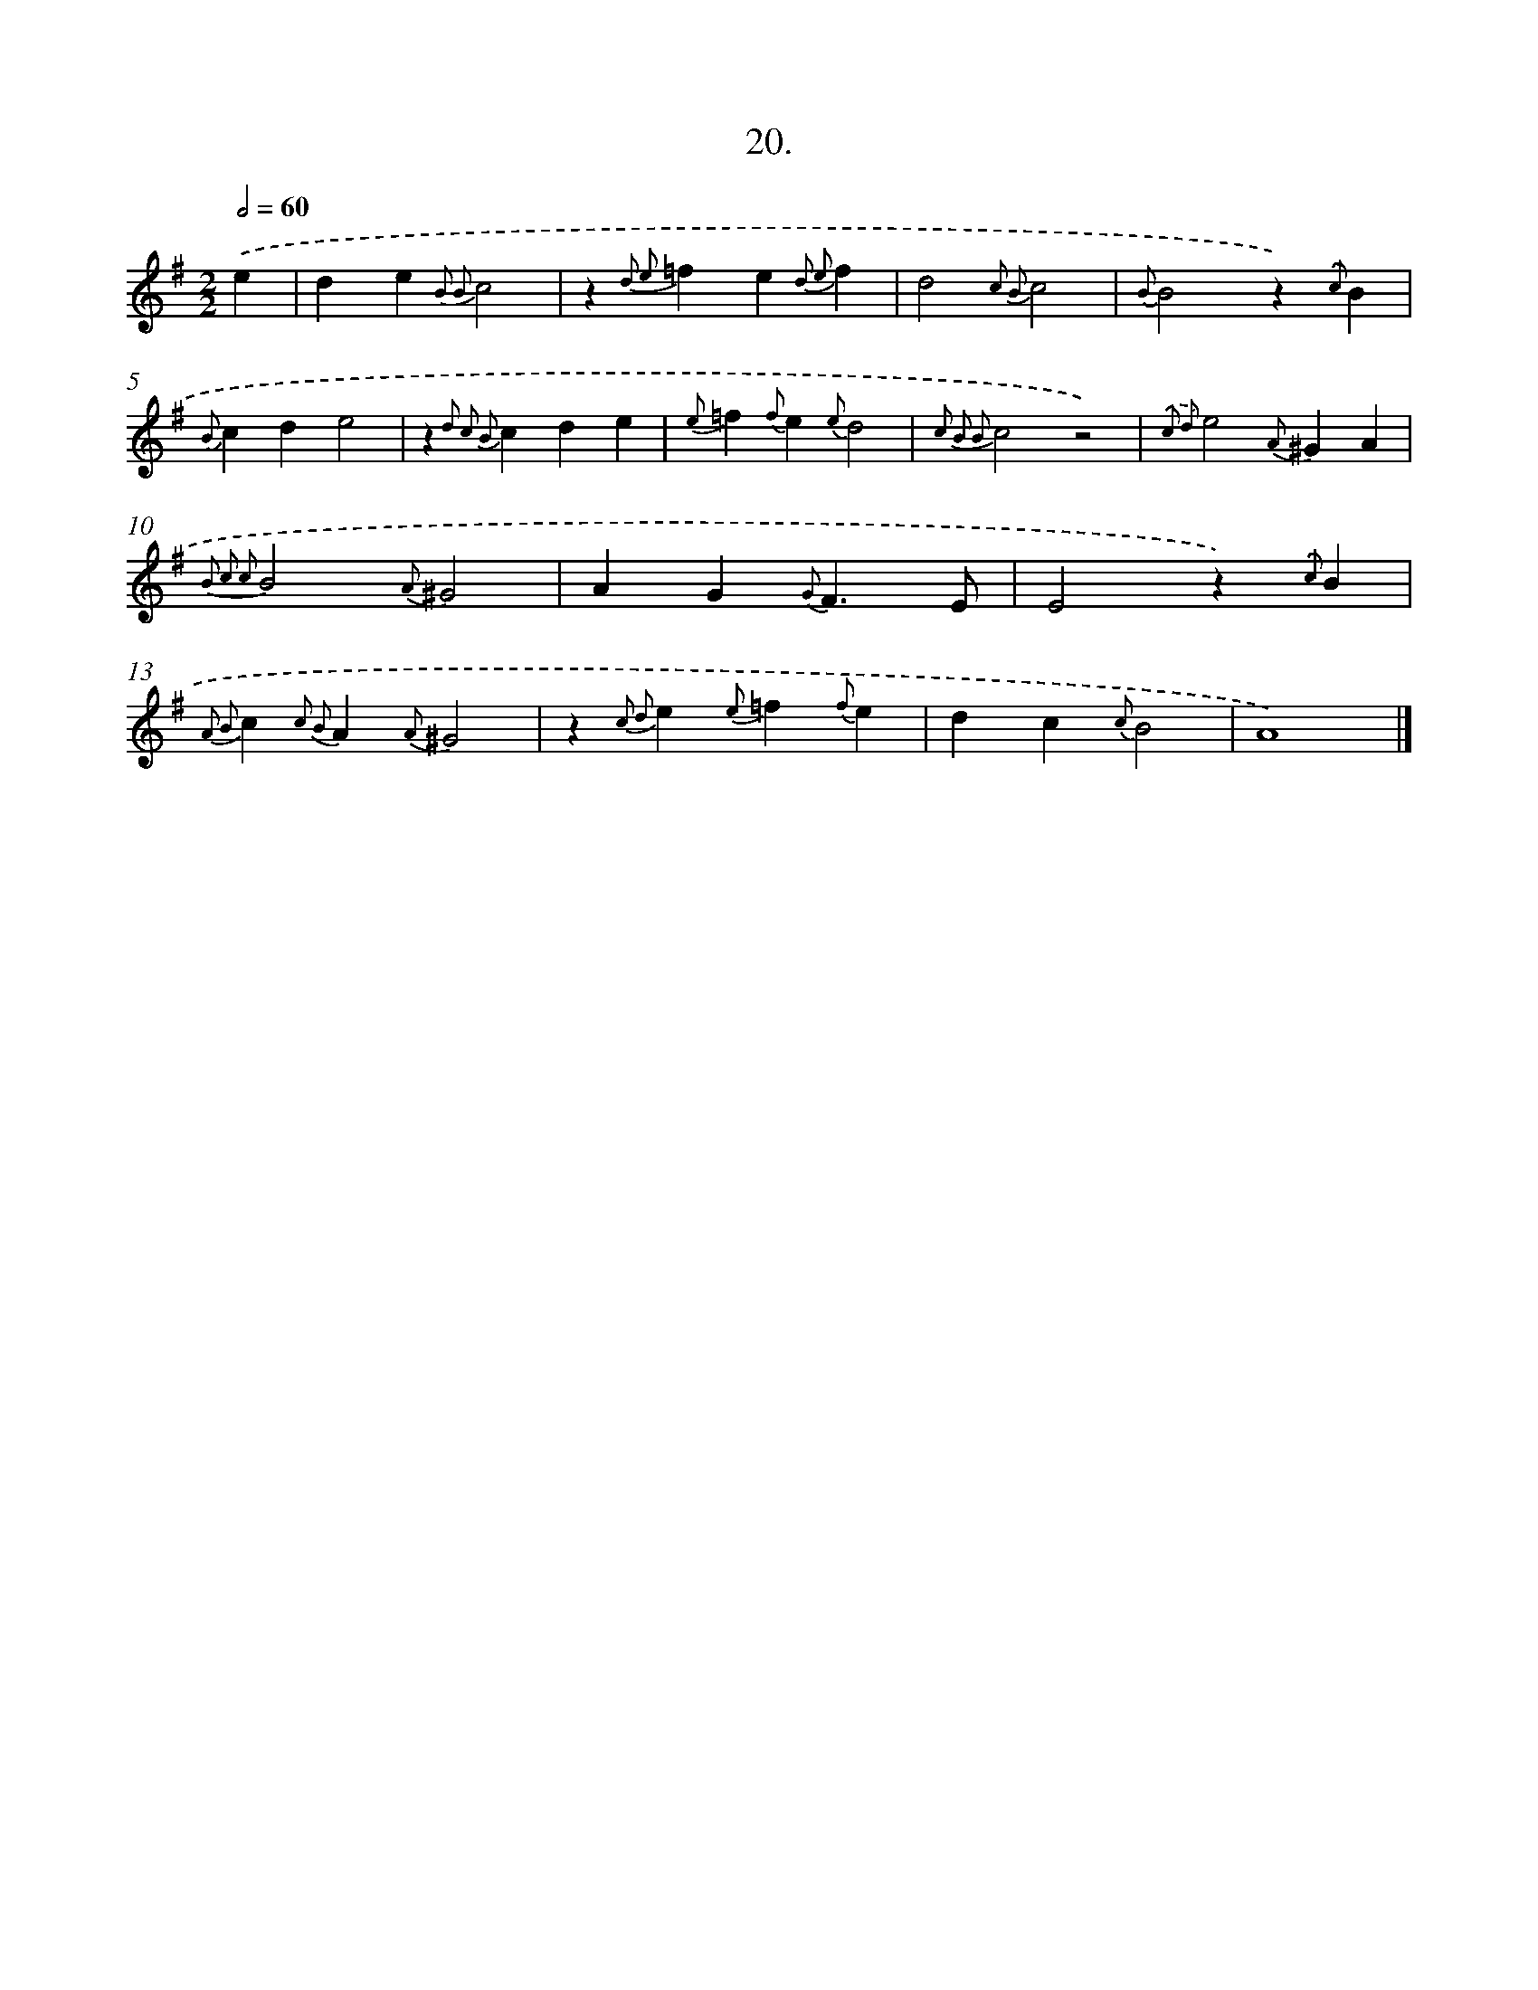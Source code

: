 X: 16539
T: 20.
%%abc-version 2.0
%%abcx-abcm2ps-target-version 5.9.1 (29 Sep 2008)
%%abc-creator hum2abc beta
%%abcx-conversion-date 2018/11/01 14:38:04
%%humdrum-veritas 1967665453
%%humdrum-veritas-data 3898209636
%%continueall 1
%%barnumbers 0
L: 1/4
M: 2/2
Q: 1/2=60
K: G clef=treble
.('e [I:setbarnb 1]|
de{B2 B2}c2 |
z{d2 e2}=fe{d2 e2}f |
d2{c2 B2}c2 |
{B}B2z){.('c}B |
{B}cde2 |
z{d2 c2 B2}cde |
{e}=f{f}e{e}d2 |
{c2 B2 B2}c2z2) |
{.('c2 d2}e2{A}^GA |
{B2 c2 c2}B2{A}^G2 |
AG{G}F3/E/ |
E2z){.('c}B |
{A2 B2}c{c2 B2}A{A}^G2 |
z{c2 d2}e{e}=f{f}e |
dc{c}B2 |
A4) |]
